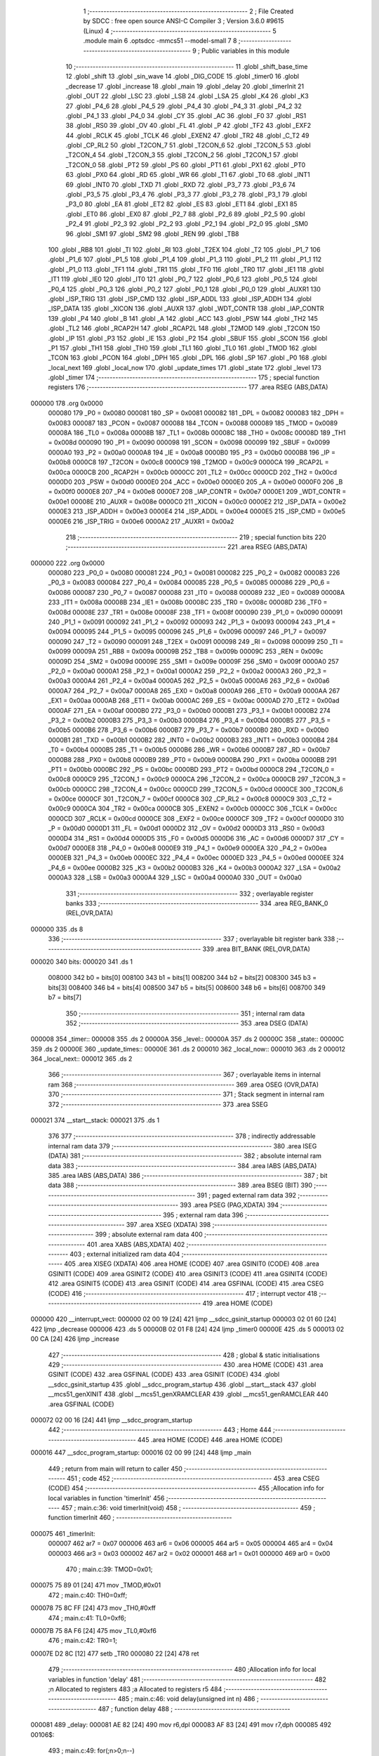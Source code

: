                                       1 ;--------------------------------------------------------
                                      2 ; File Created by SDCC : free open source ANSI-C Compiler
                                      3 ; Version 3.6.0 #9615 (Linux)
                                      4 ;--------------------------------------------------------
                                      5 	.module main
                                      6 	.optsdcc -mmcs51 --model-small
                                      7 	
                                      8 ;--------------------------------------------------------
                                      9 ; Public variables in this module
                                     10 ;--------------------------------------------------------
                                     11 	.globl _shift_base_time
                                     12 	.globl _shift
                                     13 	.globl _sin_wave
                                     14 	.globl _DIG_CODE
                                     15 	.globl _timer0
                                     16 	.globl _decrease
                                     17 	.globl _increase
                                     18 	.globl _main
                                     19 	.globl _delay
                                     20 	.globl _timerInit
                                     21 	.globl _OUT
                                     22 	.globl _LSC
                                     23 	.globl _LSB
                                     24 	.globl _LSA
                                     25 	.globl _K4
                                     26 	.globl _K3
                                     27 	.globl _P4_6
                                     28 	.globl _P4_5
                                     29 	.globl _P4_4
                                     30 	.globl _P4_3
                                     31 	.globl _P4_2
                                     32 	.globl _P4_1
                                     33 	.globl _P4_0
                                     34 	.globl _CY
                                     35 	.globl _AC
                                     36 	.globl _F0
                                     37 	.globl _RS1
                                     38 	.globl _RS0
                                     39 	.globl _OV
                                     40 	.globl _FL
                                     41 	.globl _P
                                     42 	.globl _TF2
                                     43 	.globl _EXF2
                                     44 	.globl _RCLK
                                     45 	.globl _TCLK
                                     46 	.globl _EXEN2
                                     47 	.globl _TR2
                                     48 	.globl _C_T2
                                     49 	.globl _CP_RL2
                                     50 	.globl _T2CON_7
                                     51 	.globl _T2CON_6
                                     52 	.globl _T2CON_5
                                     53 	.globl _T2CON_4
                                     54 	.globl _T2CON_3
                                     55 	.globl _T2CON_2
                                     56 	.globl _T2CON_1
                                     57 	.globl _T2CON_0
                                     58 	.globl _PT2
                                     59 	.globl _PS
                                     60 	.globl _PT1
                                     61 	.globl _PX1
                                     62 	.globl _PT0
                                     63 	.globl _PX0
                                     64 	.globl _RD
                                     65 	.globl _WR
                                     66 	.globl _T1
                                     67 	.globl _T0
                                     68 	.globl _INT1
                                     69 	.globl _INT0
                                     70 	.globl _TXD
                                     71 	.globl _RXD
                                     72 	.globl _P3_7
                                     73 	.globl _P3_6
                                     74 	.globl _P3_5
                                     75 	.globl _P3_4
                                     76 	.globl _P3_3
                                     77 	.globl _P3_2
                                     78 	.globl _P3_1
                                     79 	.globl _P3_0
                                     80 	.globl _EA
                                     81 	.globl _ET2
                                     82 	.globl _ES
                                     83 	.globl _ET1
                                     84 	.globl _EX1
                                     85 	.globl _ET0
                                     86 	.globl _EX0
                                     87 	.globl _P2_7
                                     88 	.globl _P2_6
                                     89 	.globl _P2_5
                                     90 	.globl _P2_4
                                     91 	.globl _P2_3
                                     92 	.globl _P2_2
                                     93 	.globl _P2_1
                                     94 	.globl _P2_0
                                     95 	.globl _SM0
                                     96 	.globl _SM1
                                     97 	.globl _SM2
                                     98 	.globl _REN
                                     99 	.globl _TB8
                                    100 	.globl _RB8
                                    101 	.globl _TI
                                    102 	.globl _RI
                                    103 	.globl _T2EX
                                    104 	.globl _T2
                                    105 	.globl _P1_7
                                    106 	.globl _P1_6
                                    107 	.globl _P1_5
                                    108 	.globl _P1_4
                                    109 	.globl _P1_3
                                    110 	.globl _P1_2
                                    111 	.globl _P1_1
                                    112 	.globl _P1_0
                                    113 	.globl _TF1
                                    114 	.globl _TR1
                                    115 	.globl _TF0
                                    116 	.globl _TR0
                                    117 	.globl _IE1
                                    118 	.globl _IT1
                                    119 	.globl _IE0
                                    120 	.globl _IT0
                                    121 	.globl _P0_7
                                    122 	.globl _P0_6
                                    123 	.globl _P0_5
                                    124 	.globl _P0_4
                                    125 	.globl _P0_3
                                    126 	.globl _P0_2
                                    127 	.globl _P0_1
                                    128 	.globl _P0_0
                                    129 	.globl _AUXR1
                                    130 	.globl _ISP_TRIG
                                    131 	.globl _ISP_CMD
                                    132 	.globl _ISP_ADDL
                                    133 	.globl _ISP_ADDH
                                    134 	.globl _ISP_DATA
                                    135 	.globl _XICON
                                    136 	.globl _AUXR
                                    137 	.globl _WDT_CONTR
                                    138 	.globl _IAP_CONTR
                                    139 	.globl _P4
                                    140 	.globl _B
                                    141 	.globl _A
                                    142 	.globl _ACC
                                    143 	.globl _PSW
                                    144 	.globl _TH2
                                    145 	.globl _TL2
                                    146 	.globl _RCAP2H
                                    147 	.globl _RCAP2L
                                    148 	.globl _T2MOD
                                    149 	.globl _T2CON
                                    150 	.globl _IP
                                    151 	.globl _P3
                                    152 	.globl _IE
                                    153 	.globl _P2
                                    154 	.globl _SBUF
                                    155 	.globl _SCON
                                    156 	.globl _P1
                                    157 	.globl _TH1
                                    158 	.globl _TH0
                                    159 	.globl _TL1
                                    160 	.globl _TL0
                                    161 	.globl _TMOD
                                    162 	.globl _TCON
                                    163 	.globl _PCON
                                    164 	.globl _DPH
                                    165 	.globl _DPL
                                    166 	.globl _SP
                                    167 	.globl _P0
                                    168 	.globl _local_next
                                    169 	.globl _local_now
                                    170 	.globl _update_times
                                    171 	.globl _state
                                    172 	.globl _level
                                    173 	.globl _timer
                                    174 ;--------------------------------------------------------
                                    175 ; special function registers
                                    176 ;--------------------------------------------------------
                                    177 	.area RSEG    (ABS,DATA)
      000000                        178 	.org 0x0000
                           000080   179 _P0	=	0x0080
                           000081   180 _SP	=	0x0081
                           000082   181 _DPL	=	0x0082
                           000083   182 _DPH	=	0x0083
                           000087   183 _PCON	=	0x0087
                           000088   184 _TCON	=	0x0088
                           000089   185 _TMOD	=	0x0089
                           00008A   186 _TL0	=	0x008a
                           00008B   187 _TL1	=	0x008b
                           00008C   188 _TH0	=	0x008c
                           00008D   189 _TH1	=	0x008d
                           000090   190 _P1	=	0x0090
                           000098   191 _SCON	=	0x0098
                           000099   192 _SBUF	=	0x0099
                           0000A0   193 _P2	=	0x00a0
                           0000A8   194 _IE	=	0x00a8
                           0000B0   195 _P3	=	0x00b0
                           0000B8   196 _IP	=	0x00b8
                           0000C8   197 _T2CON	=	0x00c8
                           0000C9   198 _T2MOD	=	0x00c9
                           0000CA   199 _RCAP2L	=	0x00ca
                           0000CB   200 _RCAP2H	=	0x00cb
                           0000CC   201 _TL2	=	0x00cc
                           0000CD   202 _TH2	=	0x00cd
                           0000D0   203 _PSW	=	0x00d0
                           0000E0   204 _ACC	=	0x00e0
                           0000E0   205 _A	=	0x00e0
                           0000F0   206 _B	=	0x00f0
                           0000E8   207 _P4	=	0x00e8
                           0000E7   208 _IAP_CONTR	=	0x00e7
                           0000E1   209 _WDT_CONTR	=	0x00e1
                           00008E   210 _AUXR	=	0x008e
                           0000C0   211 _XICON	=	0x00c0
                           0000E2   212 _ISP_DATA	=	0x00e2
                           0000E3   213 _ISP_ADDH	=	0x00e3
                           0000E4   214 _ISP_ADDL	=	0x00e4
                           0000E5   215 _ISP_CMD	=	0x00e5
                           0000E6   216 _ISP_TRIG	=	0x00e6
                           0000A2   217 _AUXR1	=	0x00a2
                                    218 ;--------------------------------------------------------
                                    219 ; special function bits
                                    220 ;--------------------------------------------------------
                                    221 	.area RSEG    (ABS,DATA)
      000000                        222 	.org 0x0000
                           000080   223 _P0_0	=	0x0080
                           000081   224 _P0_1	=	0x0081
                           000082   225 _P0_2	=	0x0082
                           000083   226 _P0_3	=	0x0083
                           000084   227 _P0_4	=	0x0084
                           000085   228 _P0_5	=	0x0085
                           000086   229 _P0_6	=	0x0086
                           000087   230 _P0_7	=	0x0087
                           000088   231 _IT0	=	0x0088
                           000089   232 _IE0	=	0x0089
                           00008A   233 _IT1	=	0x008a
                           00008B   234 _IE1	=	0x008b
                           00008C   235 _TR0	=	0x008c
                           00008D   236 _TF0	=	0x008d
                           00008E   237 _TR1	=	0x008e
                           00008F   238 _TF1	=	0x008f
                           000090   239 _P1_0	=	0x0090
                           000091   240 _P1_1	=	0x0091
                           000092   241 _P1_2	=	0x0092
                           000093   242 _P1_3	=	0x0093
                           000094   243 _P1_4	=	0x0094
                           000095   244 _P1_5	=	0x0095
                           000096   245 _P1_6	=	0x0096
                           000097   246 _P1_7	=	0x0097
                           000090   247 _T2	=	0x0090
                           000091   248 _T2EX	=	0x0091
                           000098   249 _RI	=	0x0098
                           000099   250 _TI	=	0x0099
                           00009A   251 _RB8	=	0x009a
                           00009B   252 _TB8	=	0x009b
                           00009C   253 _REN	=	0x009c
                           00009D   254 _SM2	=	0x009d
                           00009E   255 _SM1	=	0x009e
                           00009F   256 _SM0	=	0x009f
                           0000A0   257 _P2_0	=	0x00a0
                           0000A1   258 _P2_1	=	0x00a1
                           0000A2   259 _P2_2	=	0x00a2
                           0000A3   260 _P2_3	=	0x00a3
                           0000A4   261 _P2_4	=	0x00a4
                           0000A5   262 _P2_5	=	0x00a5
                           0000A6   263 _P2_6	=	0x00a6
                           0000A7   264 _P2_7	=	0x00a7
                           0000A8   265 _EX0	=	0x00a8
                           0000A9   266 _ET0	=	0x00a9
                           0000AA   267 _EX1	=	0x00aa
                           0000AB   268 _ET1	=	0x00ab
                           0000AC   269 _ES	=	0x00ac
                           0000AD   270 _ET2	=	0x00ad
                           0000AF   271 _EA	=	0x00af
                           0000B0   272 _P3_0	=	0x00b0
                           0000B1   273 _P3_1	=	0x00b1
                           0000B2   274 _P3_2	=	0x00b2
                           0000B3   275 _P3_3	=	0x00b3
                           0000B4   276 _P3_4	=	0x00b4
                           0000B5   277 _P3_5	=	0x00b5
                           0000B6   278 _P3_6	=	0x00b6
                           0000B7   279 _P3_7	=	0x00b7
                           0000B0   280 _RXD	=	0x00b0
                           0000B1   281 _TXD	=	0x00b1
                           0000B2   282 _INT0	=	0x00b2
                           0000B3   283 _INT1	=	0x00b3
                           0000B4   284 _T0	=	0x00b4
                           0000B5   285 _T1	=	0x00b5
                           0000B6   286 _WR	=	0x00b6
                           0000B7   287 _RD	=	0x00b7
                           0000B8   288 _PX0	=	0x00b8
                           0000B9   289 _PT0	=	0x00b9
                           0000BA   290 _PX1	=	0x00ba
                           0000BB   291 _PT1	=	0x00bb
                           0000BC   292 _PS	=	0x00bc
                           0000BD   293 _PT2	=	0x00bd
                           0000C8   294 _T2CON_0	=	0x00c8
                           0000C9   295 _T2CON_1	=	0x00c9
                           0000CA   296 _T2CON_2	=	0x00ca
                           0000CB   297 _T2CON_3	=	0x00cb
                           0000CC   298 _T2CON_4	=	0x00cc
                           0000CD   299 _T2CON_5	=	0x00cd
                           0000CE   300 _T2CON_6	=	0x00ce
                           0000CF   301 _T2CON_7	=	0x00cf
                           0000C8   302 _CP_RL2	=	0x00c8
                           0000C9   303 _C_T2	=	0x00c9
                           0000CA   304 _TR2	=	0x00ca
                           0000CB   305 _EXEN2	=	0x00cb
                           0000CC   306 _TCLK	=	0x00cc
                           0000CD   307 _RCLK	=	0x00cd
                           0000CE   308 _EXF2	=	0x00ce
                           0000CF   309 _TF2	=	0x00cf
                           0000D0   310 _P	=	0x00d0
                           0000D1   311 _FL	=	0x00d1
                           0000D2   312 _OV	=	0x00d2
                           0000D3   313 _RS0	=	0x00d3
                           0000D4   314 _RS1	=	0x00d4
                           0000D5   315 _F0	=	0x00d5
                           0000D6   316 _AC	=	0x00d6
                           0000D7   317 _CY	=	0x00d7
                           0000E8   318 _P4_0	=	0x00e8
                           0000E9   319 _P4_1	=	0x00e9
                           0000EA   320 _P4_2	=	0x00ea
                           0000EB   321 _P4_3	=	0x00eb
                           0000EC   322 _P4_4	=	0x00ec
                           0000ED   323 _P4_5	=	0x00ed
                           0000EE   324 _P4_6	=	0x00ee
                           0000B2   325 _K3	=	0x00b2
                           0000B3   326 _K4	=	0x00b3
                           0000A2   327 _LSA	=	0x00a2
                           0000A3   328 _LSB	=	0x00a3
                           0000A4   329 _LSC	=	0x00a4
                           0000A0   330 _OUT	=	0x00a0
                                    331 ;--------------------------------------------------------
                                    332 ; overlayable register banks
                                    333 ;--------------------------------------------------------
                                    334 	.area REG_BANK_0	(REL,OVR,DATA)
      000000                        335 	.ds 8
                                    336 ;--------------------------------------------------------
                                    337 ; overlayable bit register bank
                                    338 ;--------------------------------------------------------
                                    339 	.area BIT_BANK	(REL,OVR,DATA)
      000020                        340 bits:
      000020                        341 	.ds 1
                           008000   342 	b0 = bits[0]
                           008100   343 	b1 = bits[1]
                           008200   344 	b2 = bits[2]
                           008300   345 	b3 = bits[3]
                           008400   346 	b4 = bits[4]
                           008500   347 	b5 = bits[5]
                           008600   348 	b6 = bits[6]
                           008700   349 	b7 = bits[7]
                                    350 ;--------------------------------------------------------
                                    351 ; internal ram data
                                    352 ;--------------------------------------------------------
                                    353 	.area DSEG    (DATA)
      000008                        354 _timer::
      000008                        355 	.ds 2
      00000A                        356 _level::
      00000A                        357 	.ds 2
      00000C                        358 _state::
      00000C                        359 	.ds 2
      00000E                        360 _update_times::
      00000E                        361 	.ds 2
      000010                        362 _local_now::
      000010                        363 	.ds 2
      000012                        364 _local_next::
      000012                        365 	.ds 2
                                    366 ;--------------------------------------------------------
                                    367 ; overlayable items in internal ram 
                                    368 ;--------------------------------------------------------
                                    369 	.area	OSEG    (OVR,DATA)
                                    370 ;--------------------------------------------------------
                                    371 ; Stack segment in internal ram 
                                    372 ;--------------------------------------------------------
                                    373 	.area	SSEG
      000021                        374 __start__stack:
      000021                        375 	.ds	1
                                    376 
                                    377 ;--------------------------------------------------------
                                    378 ; indirectly addressable internal ram data
                                    379 ;--------------------------------------------------------
                                    380 	.area ISEG    (DATA)
                                    381 ;--------------------------------------------------------
                                    382 ; absolute internal ram data
                                    383 ;--------------------------------------------------------
                                    384 	.area IABS    (ABS,DATA)
                                    385 	.area IABS    (ABS,DATA)
                                    386 ;--------------------------------------------------------
                                    387 ; bit data
                                    388 ;--------------------------------------------------------
                                    389 	.area BSEG    (BIT)
                                    390 ;--------------------------------------------------------
                                    391 ; paged external ram data
                                    392 ;--------------------------------------------------------
                                    393 	.area PSEG    (PAG,XDATA)
                                    394 ;--------------------------------------------------------
                                    395 ; external ram data
                                    396 ;--------------------------------------------------------
                                    397 	.area XSEG    (XDATA)
                                    398 ;--------------------------------------------------------
                                    399 ; absolute external ram data
                                    400 ;--------------------------------------------------------
                                    401 	.area XABS    (ABS,XDATA)
                                    402 ;--------------------------------------------------------
                                    403 ; external initialized ram data
                                    404 ;--------------------------------------------------------
                                    405 	.area XISEG   (XDATA)
                                    406 	.area HOME    (CODE)
                                    407 	.area GSINIT0 (CODE)
                                    408 	.area GSINIT1 (CODE)
                                    409 	.area GSINIT2 (CODE)
                                    410 	.area GSINIT3 (CODE)
                                    411 	.area GSINIT4 (CODE)
                                    412 	.area GSINIT5 (CODE)
                                    413 	.area GSINIT  (CODE)
                                    414 	.area GSFINAL (CODE)
                                    415 	.area CSEG    (CODE)
                                    416 ;--------------------------------------------------------
                                    417 ; interrupt vector 
                                    418 ;--------------------------------------------------------
                                    419 	.area HOME    (CODE)
      000000                        420 __interrupt_vect:
      000000 02 00 19         [24]  421 	ljmp	__sdcc_gsinit_startup
      000003 02 01 60         [24]  422 	ljmp	_decrease
      000006                        423 	.ds	5
      00000B 02 01 F8         [24]  424 	ljmp	_timer0
      00000E                        425 	.ds	5
      000013 02 00 CA         [24]  426 	ljmp	_increase
                                    427 ;--------------------------------------------------------
                                    428 ; global & static initialisations
                                    429 ;--------------------------------------------------------
                                    430 	.area HOME    (CODE)
                                    431 	.area GSINIT  (CODE)
                                    432 	.area GSFINAL (CODE)
                                    433 	.area GSINIT  (CODE)
                                    434 	.globl __sdcc_gsinit_startup
                                    435 	.globl __sdcc_program_startup
                                    436 	.globl __start__stack
                                    437 	.globl __mcs51_genXINIT
                                    438 	.globl __mcs51_genXRAMCLEAR
                                    439 	.globl __mcs51_genRAMCLEAR
                                    440 	.area GSFINAL (CODE)
      000072 02 00 16         [24]  441 	ljmp	__sdcc_program_startup
                                    442 ;--------------------------------------------------------
                                    443 ; Home
                                    444 ;--------------------------------------------------------
                                    445 	.area HOME    (CODE)
                                    446 	.area HOME    (CODE)
      000016                        447 __sdcc_program_startup:
      000016 02 00 99         [24]  448 	ljmp	_main
                                    449 ;	return from main will return to caller
                                    450 ;--------------------------------------------------------
                                    451 ; code
                                    452 ;--------------------------------------------------------
                                    453 	.area CSEG    (CODE)
                                    454 ;------------------------------------------------------------
                                    455 ;Allocation info for local variables in function 'timerInit'
                                    456 ;------------------------------------------------------------
                                    457 ;	main.c:36: void timerInit(void)
                                    458 ;	-----------------------------------------
                                    459 ;	 function timerInit
                                    460 ;	-----------------------------------------
      000075                        461 _timerInit:
                           000007   462 	ar7 = 0x07
                           000006   463 	ar6 = 0x06
                           000005   464 	ar5 = 0x05
                           000004   465 	ar4 = 0x04
                           000003   466 	ar3 = 0x03
                           000002   467 	ar2 = 0x02
                           000001   468 	ar1 = 0x01
                           000000   469 	ar0 = 0x00
                                    470 ;	main.c:39: TMOD=0x01;
      000075 75 89 01         [24]  471 	mov	_TMOD,#0x01
                                    472 ;	main.c:40: TH0=0xff;
      000078 75 8C FF         [24]  473 	mov	_TH0,#0xff
                                    474 ;	main.c:41: TL0=0xf6;
      00007B 75 8A F6         [24]  475 	mov	_TL0,#0xf6
                                    476 ;	main.c:42: TR0=1;
      00007E D2 8C            [12]  477 	setb	_TR0
      000080 22               [24]  478 	ret
                                    479 ;------------------------------------------------------------
                                    480 ;Allocation info for local variables in function 'delay'
                                    481 ;------------------------------------------------------------
                                    482 ;n                         Allocated to registers 
                                    483 ;a                         Allocated to registers r5 
                                    484 ;------------------------------------------------------------
                                    485 ;	main.c:46: void delay(unsigned int n)
                                    486 ;	-----------------------------------------
                                    487 ;	 function delay
                                    488 ;	-----------------------------------------
      000081                        489 _delay:
      000081 AE 82            [24]  490 	mov	r6,dpl
      000083 AF 83            [24]  491 	mov	r7,dph
      000085                        492 00106$:
                                    493 ;	main.c:49: for(;n>0;n--)
      000085 EE               [12]  494 	mov	a,r6
      000086 4F               [12]  495 	orl	a,r7
      000087 60 0F            [24]  496 	jz	00108$
                                    497 ;	main.c:51: for(a=110;a>0;a--)
      000089 7D 6E            [12]  498 	mov	r5,#0x6e
      00008B                        499 00104$:
      00008B ED               [12]  500 	mov	a,r5
      00008C 14               [12]  501 	dec	a
      00008D FC               [12]  502 	mov	r4,a
      00008E FD               [12]  503 	mov	r5,a
      00008F 70 FA            [24]  504 	jnz	00104$
                                    505 ;	main.c:49: for(;n>0;n--)
      000091 1E               [12]  506 	dec	r6
      000092 BE FF 01         [24]  507 	cjne	r6,#0xff,00129$
      000095 1F               [12]  508 	dec	r7
      000096                        509 00129$:
      000096 80 ED            [24]  510 	sjmp	00106$
      000098                        511 00108$:
      000098 22               [24]  512 	ret
                                    513 ;------------------------------------------------------------
                                    514 ;Allocation info for local variables in function 'main'
                                    515 ;------------------------------------------------------------
                                    516 ;	main.c:56: void main()
                                    517 ;	-----------------------------------------
                                    518 ;	 function main
                                    519 ;	-----------------------------------------
      000099                        520 _main:
                                    521 ;	main.c:59: timer=0;
      000099 E4               [12]  522 	clr	a
      00009A F5 08            [12]  523 	mov	_timer,a
      00009C F5 09            [12]  524 	mov	(_timer + 1),a
                                    525 ;	main.c:60: level=6;
      00009E 75 0A 06         [24]  526 	mov	_level,#0x06
                                    527 ;	1-genFromRTrack replaced	mov	(_level + 1),#0x00
      0000A1 F5 0B            [12]  528 	mov	(_level + 1),a
                                    529 ;	main.c:61: state=0;
      0000A3 F5 0C            [12]  530 	mov	_state,a
      0000A5 F5 0D            [12]  531 	mov	(_state + 1),a
                                    532 ;	main.c:62: update_times=shift_base_time[level];
      0000A7 90 03 91         [24]  533 	mov	dptr,#(_shift_base_time + 0x000c)
                                    534 ;	genFromRTrack removed	clr	a
      0000AA 93               [24]  535 	movc	a,@a+dptr
      0000AB F5 0E            [12]  536 	mov	_update_times,a
      0000AD A3               [24]  537 	inc	dptr
      0000AE E4               [12]  538 	clr	a
      0000AF 93               [24]  539 	movc	a,@a+dptr
      0000B0 F5 0F            [12]  540 	mov	(_update_times + 1),a
                                    541 ;	main.c:65: IT0=1;EX0=1;
      0000B2 D2 88            [12]  542 	setb	_IT0
      0000B4 D2 A8            [12]  543 	setb	_EX0
                                    544 ;	main.c:66: IT1=1;EX1=1;
      0000B6 D2 8A            [12]  545 	setb	_IT1
      0000B8 D2 AA            [12]  546 	setb	_EX1
                                    547 ;	main.c:67: EA=1;
      0000BA D2 AF            [12]  548 	setb	_EA
                                    549 ;	main.c:70: ET0=1;
      0000BC D2 A9            [12]  550 	setb	_ET0
                                    551 ;	main.c:71: P0=DIG_CODE[level];
      0000BE 90 03 4C         [24]  552 	mov	dptr,#(_DIG_CODE + 0x0006)
      0000C1 E4               [12]  553 	clr	a
      0000C2 93               [24]  554 	movc	a,@a+dptr
      0000C3 F5 80            [12]  555 	mov	_P0,a
                                    556 ;	main.c:73: timerInit();
      0000C5 12 00 75         [24]  557 	lcall	_timerInit
                                    558 ;	main.c:75: while(1)
      0000C8                        559 00102$:
      0000C8 80 FE            [24]  560 	sjmp	00102$
                                    561 ;------------------------------------------------------------
                                    562 ;Allocation info for local variables in function 'increase'
                                    563 ;------------------------------------------------------------
                                    564 ;	main.c:80: void increase(void) __interrupt(2)
                                    565 ;	-----------------------------------------
                                    566 ;	 function increase
                                    567 ;	-----------------------------------------
      0000CA                        568 _increase:
      0000CA C0 20            [24]  569 	push	bits
      0000CC C0 E0            [24]  570 	push	acc
      0000CE C0 F0            [24]  571 	push	b
      0000D0 C0 82            [24]  572 	push	dpl
      0000D2 C0 83            [24]  573 	push	dph
      0000D4 C0 07            [24]  574 	push	(0+7)
      0000D6 C0 06            [24]  575 	push	(0+6)
      0000D8 C0 05            [24]  576 	push	(0+5)
      0000DA C0 04            [24]  577 	push	(0+4)
      0000DC C0 03            [24]  578 	push	(0+3)
      0000DE C0 02            [24]  579 	push	(0+2)
      0000E0 C0 01            [24]  580 	push	(0+1)
      0000E2 C0 00            [24]  581 	push	(0+0)
      0000E4 C0 D0            [24]  582 	push	psw
      0000E6 75 D0 00         [24]  583 	mov	psw,#0x00
                                    584 ;	main.c:82: TR0=0;
      0000E9 C2 8C            [12]  585 	clr	_TR0
                                    586 ;	main.c:83: delay(10);
      0000EB 90 00 0A         [24]  587 	mov	dptr,#0x000a
      0000EE 12 00 81         [24]  588 	lcall	_delay
                                    589 ;	main.c:84: if(K4==0)
      0000F1 20 B3 4D         [24]  590 	jb	_K4,00104$
                                    591 ;	main.c:86: ++level;
      0000F4 05 0A            [12]  592 	inc	_level
      0000F6 E4               [12]  593 	clr	a
      0000F7 B5 0A 02         [24]  594 	cjne	a,_level,00114$
      0000FA 05 0B            [12]  595 	inc	(_level + 1)
      0000FC                        596 00114$:
                                    597 ;	main.c:87: if(level>7)
      0000FC C3               [12]  598 	clr	c
      0000FD 74 07            [12]  599 	mov	a,#0x07
      0000FF 95 0A            [12]  600 	subb	a,_level
      000101 E4               [12]  601 	clr	a
      000102 95 0B            [12]  602 	subb	a,(_level + 1)
      000104 50 06            [24]  603 	jnc	00102$
                                    604 ;	main.c:88: level=7;
      000106 75 0A 07         [24]  605 	mov	_level,#0x07
      000109 75 0B 00         [24]  606 	mov	(_level + 1),#0x00
      00010C                        607 00102$:
                                    608 ;	main.c:89: P0=DIG_CODE[level];
      00010C E5 0A            [12]  609 	mov	a,_level
      00010E 24 46            [12]  610 	add	a,#_DIG_CODE
      000110 F5 82            [12]  611 	mov	dpl,a
      000112 E5 0B            [12]  612 	mov	a,(_level + 1)
      000114 34 03            [12]  613 	addc	a,#(_DIG_CODE >> 8)
      000116 F5 83            [12]  614 	mov	dph,a
      000118 E4               [12]  615 	clr	a
      000119 93               [24]  616 	movc	a,@a+dptr
      00011A F5 80            [12]  617 	mov	_P0,a
                                    618 ;	main.c:90: update_times=shift_base_time[level];
      00011C E5 0A            [12]  619 	mov	a,_level
      00011E 25 0A            [12]  620 	add	a,_level
      000120 FE               [12]  621 	mov	r6,a
      000121 E5 0B            [12]  622 	mov	a,(_level + 1)
      000123 33               [12]  623 	rlc	a
      000124 FF               [12]  624 	mov	r7,a
      000125 EE               [12]  625 	mov	a,r6
      000126 24 85            [12]  626 	add	a,#_shift_base_time
      000128 F5 82            [12]  627 	mov	dpl,a
      00012A EF               [12]  628 	mov	a,r7
      00012B 34 03            [12]  629 	addc	a,#(_shift_base_time >> 8)
      00012D F5 83            [12]  630 	mov	dph,a
      00012F E4               [12]  631 	clr	a
      000130 93               [24]  632 	movc	a,@a+dptr
      000131 F5 0E            [12]  633 	mov	_update_times,a
      000133 A3               [24]  634 	inc	dptr
      000134 E4               [12]  635 	clr	a
      000135 93               [24]  636 	movc	a,@a+dptr
      000136 F5 0F            [12]  637 	mov	(_update_times + 1),a
                                    638 ;	main.c:91: state=0;
      000138 E4               [12]  639 	clr	a
      000139 F5 0C            [12]  640 	mov	_state,a
      00013B F5 0D            [12]  641 	mov	(_state + 1),a
                                    642 ;	main.c:92: timer=0;
      00013D F5 08            [12]  643 	mov	_timer,a
      00013F F5 09            [12]  644 	mov	(_timer + 1),a
      000141                        645 00104$:
                                    646 ;	main.c:94: TR0=1;
      000141 D2 8C            [12]  647 	setb	_TR0
      000143 D0 D0            [24]  648 	pop	psw
      000145 D0 00            [24]  649 	pop	(0+0)
      000147 D0 01            [24]  650 	pop	(0+1)
      000149 D0 02            [24]  651 	pop	(0+2)
      00014B D0 03            [24]  652 	pop	(0+3)
      00014D D0 04            [24]  653 	pop	(0+4)
      00014F D0 05            [24]  654 	pop	(0+5)
      000151 D0 06            [24]  655 	pop	(0+6)
      000153 D0 07            [24]  656 	pop	(0+7)
      000155 D0 83            [24]  657 	pop	dph
      000157 D0 82            [24]  658 	pop	dpl
      000159 D0 F0            [24]  659 	pop	b
      00015B D0 E0            [24]  660 	pop	acc
      00015D D0 20            [24]  661 	pop	bits
      00015F 32               [24]  662 	reti
                                    663 ;------------------------------------------------------------
                                    664 ;Allocation info for local variables in function 'decrease'
                                    665 ;------------------------------------------------------------
                                    666 ;	main.c:97: void decrease(void) __interrupt(0)
                                    667 ;	-----------------------------------------
                                    668 ;	 function decrease
                                    669 ;	-----------------------------------------
      000160                        670 _decrease:
      000160 C0 20            [24]  671 	push	bits
      000162 C0 E0            [24]  672 	push	acc
      000164 C0 F0            [24]  673 	push	b
      000166 C0 82            [24]  674 	push	dpl
      000168 C0 83            [24]  675 	push	dph
      00016A C0 07            [24]  676 	push	(0+7)
      00016C C0 06            [24]  677 	push	(0+6)
      00016E C0 05            [24]  678 	push	(0+5)
      000170 C0 04            [24]  679 	push	(0+4)
      000172 C0 03            [24]  680 	push	(0+3)
      000174 C0 02            [24]  681 	push	(0+2)
      000176 C0 01            [24]  682 	push	(0+1)
      000178 C0 00            [24]  683 	push	(0+0)
      00017A C0 D0            [24]  684 	push	psw
      00017C 75 D0 00         [24]  685 	mov	psw,#0x00
                                    686 ;	main.c:99: TR0=0;
      00017F C2 8C            [12]  687 	clr	_TR0
                                    688 ;	main.c:100: delay(10);
      000181 90 00 0A         [24]  689 	mov	dptr,#0x000a
      000184 12 00 81         [24]  690 	lcall	_delay
                                    691 ;	main.c:101: if(K3==0)
      000187 20 B2 4F         [24]  692 	jb	_K3,00104$
                                    693 ;	main.c:103: --level;
      00018A 15 0A            [12]  694 	dec	_level
      00018C 74 FF            [12]  695 	mov	a,#0xff
      00018E B5 0A 02         [24]  696 	cjne	a,_level,00114$
      000191 15 0B            [12]  697 	dec	(_level + 1)
      000193                        698 00114$:
                                    699 ;	main.c:104: if(level<1)
      000193 C3               [12]  700 	clr	c
      000194 E5 0A            [12]  701 	mov	a,_level
      000196 94 01            [12]  702 	subb	a,#0x01
      000198 E5 0B            [12]  703 	mov	a,(_level + 1)
      00019A 94 00            [12]  704 	subb	a,#0x00
      00019C 50 06            [24]  705 	jnc	00102$
                                    706 ;	main.c:105: level=1;
      00019E 75 0A 01         [24]  707 	mov	_level,#0x01
      0001A1 75 0B 00         [24]  708 	mov	(_level + 1),#0x00
      0001A4                        709 00102$:
                                    710 ;	main.c:106: P0=DIG_CODE[level];
      0001A4 E5 0A            [12]  711 	mov	a,_level
      0001A6 24 46            [12]  712 	add	a,#_DIG_CODE
      0001A8 F5 82            [12]  713 	mov	dpl,a
      0001AA E5 0B            [12]  714 	mov	a,(_level + 1)
      0001AC 34 03            [12]  715 	addc	a,#(_DIG_CODE >> 8)
      0001AE F5 83            [12]  716 	mov	dph,a
      0001B0 E4               [12]  717 	clr	a
      0001B1 93               [24]  718 	movc	a,@a+dptr
      0001B2 F5 80            [12]  719 	mov	_P0,a
                                    720 ;	main.c:107: update_times=shift_base_time[level];
      0001B4 E5 0A            [12]  721 	mov	a,_level
      0001B6 25 0A            [12]  722 	add	a,_level
      0001B8 FE               [12]  723 	mov	r6,a
      0001B9 E5 0B            [12]  724 	mov	a,(_level + 1)
      0001BB 33               [12]  725 	rlc	a
      0001BC FF               [12]  726 	mov	r7,a
      0001BD EE               [12]  727 	mov	a,r6
      0001BE 24 85            [12]  728 	add	a,#_shift_base_time
      0001C0 F5 82            [12]  729 	mov	dpl,a
      0001C2 EF               [12]  730 	mov	a,r7
      0001C3 34 03            [12]  731 	addc	a,#(_shift_base_time >> 8)
      0001C5 F5 83            [12]  732 	mov	dph,a
      0001C7 E4               [12]  733 	clr	a
      0001C8 93               [24]  734 	movc	a,@a+dptr
      0001C9 F5 0E            [12]  735 	mov	_update_times,a
      0001CB A3               [24]  736 	inc	dptr
      0001CC E4               [12]  737 	clr	a
      0001CD 93               [24]  738 	movc	a,@a+dptr
      0001CE F5 0F            [12]  739 	mov	(_update_times + 1),a
                                    740 ;	main.c:108: state=0;
      0001D0 E4               [12]  741 	clr	a
      0001D1 F5 0C            [12]  742 	mov	_state,a
      0001D3 F5 0D            [12]  743 	mov	(_state + 1),a
                                    744 ;	main.c:109: timer=0;
      0001D5 F5 08            [12]  745 	mov	_timer,a
      0001D7 F5 09            [12]  746 	mov	(_timer + 1),a
      0001D9                        747 00104$:
                                    748 ;	main.c:111: TR0=1;
      0001D9 D2 8C            [12]  749 	setb	_TR0
      0001DB D0 D0            [24]  750 	pop	psw
      0001DD D0 00            [24]  751 	pop	(0+0)
      0001DF D0 01            [24]  752 	pop	(0+1)
      0001E1 D0 02            [24]  753 	pop	(0+2)
      0001E3 D0 03            [24]  754 	pop	(0+3)
      0001E5 D0 04            [24]  755 	pop	(0+4)
      0001E7 D0 05            [24]  756 	pop	(0+5)
      0001E9 D0 06            [24]  757 	pop	(0+6)
      0001EB D0 07            [24]  758 	pop	(0+7)
      0001ED D0 83            [24]  759 	pop	dph
      0001EF D0 82            [24]  760 	pop	dpl
      0001F1 D0 F0            [24]  761 	pop	b
      0001F3 D0 E0            [24]  762 	pop	acc
      0001F5 D0 20            [24]  763 	pop	bits
      0001F7 32               [24]  764 	reti
                                    765 ;------------------------------------------------------------
                                    766 ;Allocation info for local variables in function 'timer0'
                                    767 ;------------------------------------------------------------
                                    768 ;	main.c:114: void timer0(void) __interrupt(1)
                                    769 ;	-----------------------------------------
                                    770 ;	 function timer0
                                    771 ;	-----------------------------------------
      0001F8                        772 _timer0:
      0001F8 C0 20            [24]  773 	push	bits
      0001FA C0 E0            [24]  774 	push	acc
      0001FC C0 F0            [24]  775 	push	b
      0001FE C0 82            [24]  776 	push	dpl
      000200 C0 83            [24]  777 	push	dph
      000202 C0 07            [24]  778 	push	(0+7)
      000204 C0 06            [24]  779 	push	(0+6)
      000206 C0 05            [24]  780 	push	(0+5)
      000208 C0 04            [24]  781 	push	(0+4)
      00020A C0 03            [24]  782 	push	(0+3)
      00020C C0 02            [24]  783 	push	(0+2)
      00020E C0 01            [24]  784 	push	(0+1)
      000210 C0 00            [24]  785 	push	(0+0)
      000212 C0 D0            [24]  786 	push	psw
      000214 75 D0 00         [24]  787 	mov	psw,#0x00
                                    788 ;	main.c:116: TR0=0;
      000217 C2 8C            [12]  789 	clr	_TR0
                                    790 ;	main.c:118: TH0=0xff;
      000219 75 8C FF         [24]  791 	mov	_TH0,#0xff
                                    792 ;	main.c:119: TL0=0xf6;
      00021C 75 8A F6         [24]  793 	mov	_TL0,#0xf6
                                    794 ;	main.c:121: local_now=update_times*state;
      00021F 85 0C 14         [24]  795 	mov	__mulint_PARM_2,_state
      000222 85 0D 15         [24]  796 	mov	(__mulint_PARM_2 + 1),(_state + 1)
      000225 85 0E 82         [24]  797 	mov	dpl,_update_times
      000228 85 0F 83         [24]  798 	mov	dph,(_update_times + 1)
      00022B 12 03 25         [24]  799 	lcall	__mulint
      00022E 85 82 10         [24]  800 	mov	_local_now,dpl
      000231 85 83 11         [24]  801 	mov	(_local_now + 1),dph
                                    802 ;	main.c:122: local_next=local_now+update_times;
      000234 E5 0E            [12]  803 	mov	a,_update_times
      000236 25 10            [12]  804 	add	a,_local_now
      000238 F5 12            [12]  805 	mov	_local_next,a
      00023A E5 0F            [12]  806 	mov	a,(_update_times + 1)
      00023C 35 11            [12]  807 	addc	a,(_local_now + 1)
      00023E F5 13            [12]  808 	mov	(_local_next + 1),a
                                    809 ;	main.c:123: ++timer;
      000240 05 08            [12]  810 	inc	_timer
      000242 E4               [12]  811 	clr	a
      000243 B5 08 02         [24]  812 	cjne	a,_timer,00119$
      000246 05 09            [12]  813 	inc	(_timer + 1)
      000248                        814 00119$:
                                    815 ;	main.c:124: if(timer==shift[level])
      000248 AE 0A            [24]  816 	mov	r6,_level
      00024A E5 0B            [12]  817 	mov	a,(_level + 1)
      00024C CE               [12]  818 	xch	a,r6
      00024D 25 E0            [12]  819 	add	a,acc
      00024F CE               [12]  820 	xch	a,r6
      000250 33               [12]  821 	rlc	a
      000251 CE               [12]  822 	xch	a,r6
      000252 25 E0            [12]  823 	add	a,acc
      000254 CE               [12]  824 	xch	a,r6
      000255 33               [12]  825 	rlc	a
      000256 FF               [12]  826 	mov	r7,a
      000257 EE               [12]  827 	mov	a,r6
      000258 24 65            [12]  828 	add	a,#_shift
      00025A F5 82            [12]  829 	mov	dpl,a
      00025C EF               [12]  830 	mov	a,r7
      00025D 34 03            [12]  831 	addc	a,#(_shift >> 8)
      00025F F5 83            [12]  832 	mov	dph,a
      000261 E4               [12]  833 	clr	a
      000262 93               [24]  834 	movc	a,@a+dptr
      000263 FC               [12]  835 	mov	r4,a
      000264 A3               [24]  836 	inc	dptr
      000265 E4               [12]  837 	clr	a
      000266 93               [24]  838 	movc	a,@a+dptr
      000267 FD               [12]  839 	mov	r5,a
      000268 A3               [24]  840 	inc	dptr
      000269 E4               [12]  841 	clr	a
      00026A 93               [24]  842 	movc	a,@a+dptr
      00026B FE               [12]  843 	mov	r6,a
      00026C A3               [24]  844 	inc	dptr
      00026D E4               [12]  845 	clr	a
      00026E 93               [24]  846 	movc	a,@a+dptr
      00026F FF               [12]  847 	mov	r7,a
      000270 A8 08            [24]  848 	mov	r0,_timer
      000272 A9 09            [24]  849 	mov	r1,(_timer + 1)
      000274 E4               [12]  850 	clr	a
      000275 FA               [12]  851 	mov	r2,a
      000276 FB               [12]  852 	mov	r3,a
      000277 E8               [12]  853 	mov	a,r0
      000278 B5 04 15         [24]  854 	cjne	a,ar4,00102$
      00027B E9               [12]  855 	mov	a,r1
      00027C B5 05 11         [24]  856 	cjne	a,ar5,00102$
      00027F EA               [12]  857 	mov	a,r2
      000280 B5 06 0D         [24]  858 	cjne	a,ar6,00102$
      000283 EB               [12]  859 	mov	a,r3
      000284 B5 07 09         [24]  860 	cjne	a,ar7,00102$
                                    861 ;	main.c:125: timer=0,state=0;
      000287 E4               [12]  862 	clr	a
      000288 F5 08            [12]  863 	mov	_timer,a
      00028A F5 09            [12]  864 	mov	(_timer + 1),a
      00028C F5 0C            [12]  865 	mov	_state,a
      00028E F5 0D            [12]  866 	mov	(_state + 1),a
      000290                        867 00102$:
                                    868 ;	main.c:126: if(timer==local_next)
      000290 E5 12            [12]  869 	mov	a,_local_next
      000292 B5 08 0D         [24]  870 	cjne	a,_timer,00104$
      000295 E5 13            [12]  871 	mov	a,(_local_next + 1)
      000297 B5 09 08         [24]  872 	cjne	a,(_timer + 1),00104$
                                    873 ;	main.c:127: ++state;
      00029A 05 0C            [12]  874 	inc	_state
      00029C E4               [12]  875 	clr	a
      00029D B5 0C 02         [24]  876 	cjne	a,_state,00124$
      0002A0 05 0D            [12]  877 	inc	(_state + 1)
      0002A2                        878 00124$:
      0002A2                        879 00104$:
                                    880 ;	main.c:128: if(timer>local_now+update_times*sin_wave[state]/255)
      0002A2 E5 0C            [12]  881 	mov	a,_state
      0002A4 24 50            [12]  882 	add	a,#_sin_wave
      0002A6 F5 82            [12]  883 	mov	dpl,a
      0002A8 E5 0D            [12]  884 	mov	a,(_state + 1)
      0002AA 34 03            [12]  885 	addc	a,#(_sin_wave >> 8)
      0002AC F5 83            [12]  886 	mov	dph,a
      0002AE E4               [12]  887 	clr	a
      0002AF 93               [24]  888 	movc	a,@a+dptr
      0002B0 FF               [12]  889 	mov	r7,a
      0002B1 8F 14            [24]  890 	mov	__mulint_PARM_2,r7
      0002B3 75 15 00         [24]  891 	mov	(__mulint_PARM_2 + 1),#0x00
      0002B6 85 0E 82         [24]  892 	mov	dpl,_update_times
      0002B9 85 0F 83         [24]  893 	mov	dph,(_update_times + 1)
      0002BC 12 03 25         [24]  894 	lcall	__mulint
      0002BF 75 14 FF         [24]  895 	mov	__divuint_PARM_2,#0xff
      0002C2 75 15 00         [24]  896 	mov	(__divuint_PARM_2 + 1),#0x00
      0002C5 12 02 FC         [24]  897 	lcall	__divuint
      0002C8 AE 82            [24]  898 	mov	r6,dpl
      0002CA AF 83            [24]  899 	mov	r7,dph
      0002CC EE               [12]  900 	mov	a,r6
      0002CD 25 10            [12]  901 	add	a,_local_now
      0002CF FE               [12]  902 	mov	r6,a
      0002D0 EF               [12]  903 	mov	a,r7
      0002D1 35 11            [12]  904 	addc	a,(_local_now + 1)
      0002D3 FF               [12]  905 	mov	r7,a
      0002D4 C3               [12]  906 	clr	c
      0002D5 EE               [12]  907 	mov	a,r6
      0002D6 95 08            [12]  908 	subb	a,_timer
      0002D8 EF               [12]  909 	mov	a,r7
      0002D9 95 09            [12]  910 	subb	a,(_timer + 1)
                                    911 ;	main.c:129: OUT=1;
                                    912 ;	main.c:131: OUT=0;
      0002DB 92 A0            [24]  913 	mov	_OUT,c
                                    914 ;	main.c:132: TR0=1;
      0002DD D2 8C            [12]  915 	setb	_TR0
      0002DF D0 D0            [24]  916 	pop	psw
      0002E1 D0 00            [24]  917 	pop	(0+0)
      0002E3 D0 01            [24]  918 	pop	(0+1)
      0002E5 D0 02            [24]  919 	pop	(0+2)
      0002E7 D0 03            [24]  920 	pop	(0+3)
      0002E9 D0 04            [24]  921 	pop	(0+4)
      0002EB D0 05            [24]  922 	pop	(0+5)
      0002ED D0 06            [24]  923 	pop	(0+6)
      0002EF D0 07            [24]  924 	pop	(0+7)
      0002F1 D0 83            [24]  925 	pop	dph
      0002F3 D0 82            [24]  926 	pop	dpl
      0002F5 D0 F0            [24]  927 	pop	b
      0002F7 D0 E0            [24]  928 	pop	acc
      0002F9 D0 20            [24]  929 	pop	bits
      0002FB 32               [24]  930 	reti
                                    931 	.area CSEG    (CODE)
                                    932 	.area CONST   (CODE)
      000346                        933 _DIG_CODE:
      000346 3F                     934 	.db #0x3f	; 63
      000347 06                     935 	.db #0x06	; 6
      000348 5B                     936 	.db #0x5b	; 91
      000349 4F                     937 	.db #0x4f	; 79	'O'
      00034A 66                     938 	.db #0x66	; 102	'f'
      00034B 6D                     939 	.db #0x6d	; 109	'm'
      00034C 7D                     940 	.db #0x7d	; 125
      00034D 07                     941 	.db #0x07	; 7
      00034E 7F                     942 	.db #0x7f	; 127
      00034F 6F                     943 	.db #0x6f	; 111	'o'
      000350                        944 _sin_wave:
      000350 00                     945 	.db #0x00	; 0
      000351 80                     946 	.db #0x80	; 128
      000352 A7                     947 	.db #0xa7	; 167
      000353 CB                     948 	.db #0xcb	; 203
      000354 E7                     949 	.db #0xe7	; 231
      000355 F9                     950 	.db #0xf9	; 249
      000356 FF                     951 	.db #0xff	; 255
      000357 F9                     952 	.db #0xf9	; 249
      000358 E7                     953 	.db #0xe7	; 231
      000359 CB                     954 	.db #0xcb	; 203
      00035A A7                     955 	.db #0xa7	; 167
      00035B 80                     956 	.db #0x80	; 128
      00035C 58                     957 	.db #0x58	; 88	'X'
      00035D 34                     958 	.db #0x34	; 52	'4'
      00035E 18                     959 	.db #0x18	; 24
      00035F 06                     960 	.db #0x06	; 6
      000360 00                     961 	.db #0x00	; 0
      000361 06                     962 	.db #0x06	; 6
      000362 18                     963 	.db #0x18	; 24
      000363 34                     964 	.db #0x34	; 52	'4'
      000364 58                     965 	.db #0x58	; 88	'X'
      000365                        966 _shift:
      000365 00 00 00 00            967 	.byte #0x00,#0x00,#0x00,#0x00	; 0
      000369 14 00 00 00            968 	.byte #0x14,#0x00,#0x00,#0x00	; 20
      00036D 3C 00 00 00            969 	.byte #0x3c,#0x00,#0x00,#0x00	; 60
      000371 64 00 00 00            970 	.byte #0x64,#0x00,#0x00,#0x00	; 100
      000375 F4 01 00 00            971 	.byte #0xf4,#0x01,#0x00,#0x00	; 500
      000379 D0 07 00 00            972 	.byte #0xd0,#0x07,#0x00,#0x00	; 2000
      00037D 20 4E 00 00            973 	.byte #0x20,#0x4e,#0x00,#0x00	; 20000
      000381 A0 86 01 00            974 	.byte #0xa0,#0x86,#0x01,#0x00	; 100000
      000385                        975 _shift_base_time:
      000385 00 00                  976 	.byte #0x00,#0x00	; 0
      000387 01 00                  977 	.byte #0x01,#0x00	; 1
      000389 03 00                  978 	.byte #0x03,#0x00	; 3
      00038B 05 00                  979 	.byte #0x05,#0x00	; 5
      00038D 19 00                  980 	.byte #0x19,#0x00	; 25
      00038F 64 00                  981 	.byte #0x64,#0x00	; 100
      000391 E8 03                  982 	.byte #0xe8,#0x03	; 1000
      000393 88 13                  983 	.byte #0x88,#0x13	; 5000
                                    984 	.area XINIT   (CODE)
                                    985 	.area CABS    (ABS,CODE)
